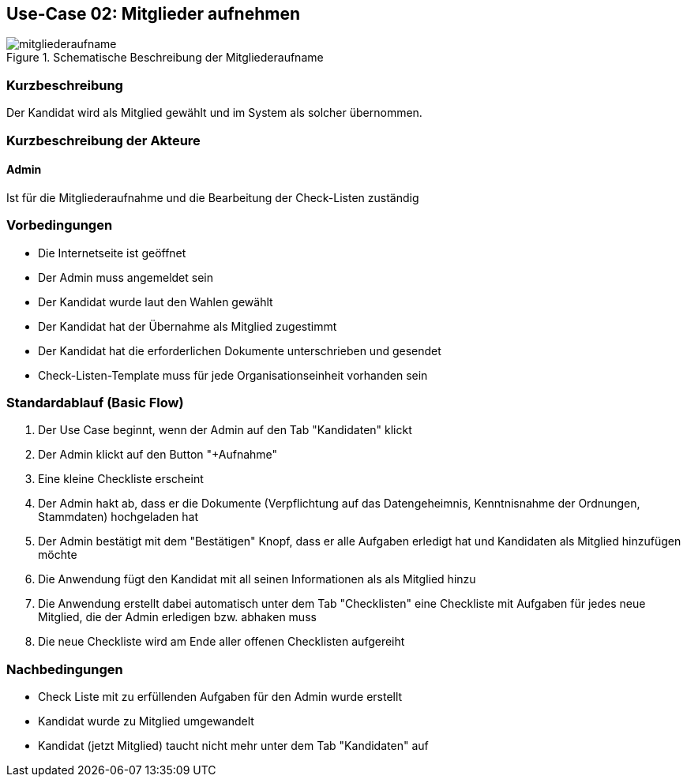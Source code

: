 //Nutzen Sie dieses Template als Grundlage für die Spezifikation *einzelner* Use-Cases. Diese lassen sich dann per Include in das Use-Case Model Dokument einbinden (siehe Beispiel dort).
== Use-Case 02:  Mitglieder aufnehmen

.Schematische Beschreibung der Mitgliederaufname
image::images_use_case/mitgliederaufname.jpg[]

===	Kurzbeschreibung
Der Kandidat wird als Mitglied gewählt und im System als solcher übernommen. 
//Die Check-Liste wird nach Übernahme eines Kandidaten für den Admin automatisch erstellt 

===	Kurzbeschreibung der Akteure
==== Admin
Ist für die Mitgliederaufnahme und die Bearbeitung der Check-Listen zuständig

=== Vorbedingungen
//Vorbedingungen müssen erfüllt, damit der Use Case beginnen kann, z.B. Benutzer ist angemeldet, Warenkorb ist nicht leer...

* Die Internetseite ist geöffnet
* Der Admin muss angemeldet sein  
* Der Kandidat wurde laut den Wahlen gewählt
* Der Kandidat hat der Übernahme als Mitglied zugestimmt
* Der Kandidat hat die erforderlichen Dokumente unterschrieben und gesendet
* Check-Listen-Template muss für jede Organisationseinheit vorhanden sein 



=== Standardablauf (Basic Flow)
//Der Standardablauf definiert die Schritte für den Erfolgsfall ("Happy Path")

//. Der Use Case beginnt, wenn <Kunde> <macht>…
//. <Standardablauf Schritt 1>
//. 	…
//. <Standardablauf Schritt n>
//. Der Use Case ist abgeschlossen.
. Der Use Case beginnt, wenn der Admin auf den Tab "Kandidaten" klickt
. Der Admin klickt auf den Button "+Aufnahme"
. Eine kleine Checkliste erscheint 
. Der Admin hakt ab, dass er die Dokumente (Verpflichtung auf das Datengeheimnis, Kenntnisnahme der Ordnungen, Stammdaten) hochgeladen hat 
. Der Admin bestätigt mit dem "Bestätigen" Knopf, dass er alle Aufgaben erledigt hat und Kandidaten als Mitglied hinzufügen möchte 
. Die Anwendung fügt den Kandidat mit all seinen Informationen als als Mitglied hinzu
. Die Anwendung erstellt dabei automatisch unter dem Tab "Checklisten" eine Checkliste mit Aufgaben für jedes neue Mitglied, die der Admin erledigen bzw. abhaken muss
. Die neue Checkliste wird am Ende aller offenen Checklisten aufgereiht 

===	Nachbedingungen
//Nachbedingungen beschreiben das Ergebnis des Use Case, z.B. einen bestimmten Systemzustand.
* Check Liste mit zu erfüllenden Aufgaben für den Admin wurde erstellt +
* Kandidat wurde zu Mitglied umgewandelt +
* Kandidat (jetzt Mitglied) taucht nicht mehr unter dem Tab "Kandidaten" auf



